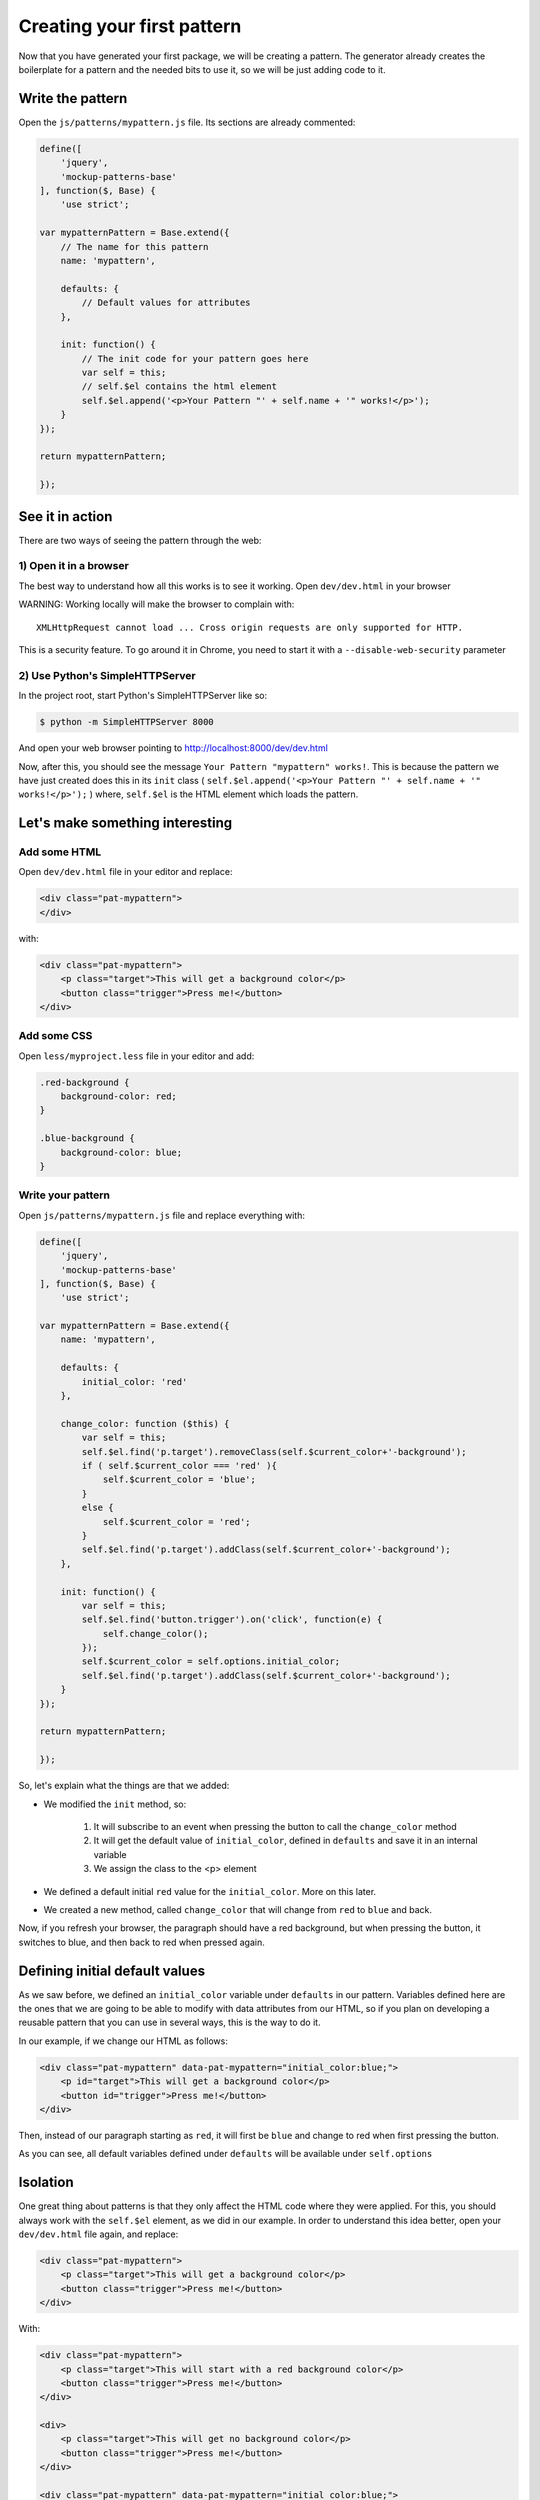 Creating your first pattern
===========================

Now that you have generated your first package, we will be creating a pattern.
The generator already creates the boilerplate for a pattern and the needed bits to use it, so we will be just adding code to it.


Write the pattern
-----------------

Open the ``js/patterns/mypattern.js`` file. Its sections are already commented:

.. code-block:: js

    define([
        'jquery',
        'mockup-patterns-base'
    ], function($, Base) {
        'use strict';

    var mypatternPattern = Base.extend({
        // The name for this pattern
        name: 'mypattern',

        defaults: {
            // Default values for attributes
        },

        init: function() {
            // The init code for your pattern goes here
            var self = this;
            // self.$el contains the html element
            self.$el.append('<p>Your Pattern "' + self.name + '" works!</p>');
        }
    });

    return mypatternPattern;

    });


See it in action
----------------

There are two ways of seeing the pattern through the web:

1) Open it in a browser
~~~~~~~~~~~~~~~~~~~~~~~

The best way to understand how all this works is to see it working. Open ``dev/dev.html`` in your browser

WARNING: Working locally will make the browser to complain with::

    XMLHttpRequest cannot load ... Cross origin requests are only supported for HTTP.

This is a security feature. To go around it in Chrome, you need to start it with a ``--disable-web-security`` parameter


2) Use Python's SimpleHTTPServer
~~~~~~~~~~~~~~~~~~~~~~~~~~~~~~~~

In the project root, start Python's SimpleHTTPServer like so:

.. code-block:: bash

    $ python -m SimpleHTTPServer 8000

And open your web browser pointing to http://localhost:8000/dev/dev.html


Now, after this, you should see the message ``Your Pattern "mypattern" works!``. This is because the pattern we have just created does this in its ``init`` class ( ``self.$el.append('<p>Your Pattern "' + self.name + '" works!</p>');`` ) where, ``self.$el`` is the HTML element which loads the pattern.

Let's make something interesting
--------------------------------

Add some HTML
~~~~~~~~~~~~~

Open ``dev/dev.html`` file in your editor and replace:

.. code-block:: html

    <div class="pat-mypattern">
    </div>

with:

.. code-block:: html

    <div class="pat-mypattern">
        <p class="target">This will get a background color</p>
        <button class="trigger">Press me!</button>
    </div>


Add some CSS
~~~~~~~~~~~~

Open ``less/myproject.less`` file in your editor and add:

.. code-block:: css

    .red-background {
        background-color: red;
    }

    .blue-background {
        background-color: blue;
    }


Write your pattern
~~~~~~~~~~~~~~~~~~

Open ``js/patterns/mypattern.js`` file and replace everything with:

.. code-block:: js

    define([
        'jquery',
        'mockup-patterns-base'
    ], function($, Base) {
        'use strict';

    var mypatternPattern = Base.extend({
        name: 'mypattern',

        defaults: {
            initial_color: 'red'
        },

        change_color: function ($this) {
            var self = this;
            self.$el.find('p.target').removeClass(self.$current_color+'-background');
            if ( self.$current_color === 'red' ){
                self.$current_color = 'blue';
            }
            else {
                self.$current_color = 'red';
            }
            self.$el.find('p.target').addClass(self.$current_color+'-background');
        },

        init: function() {
            var self = this;
            self.$el.find('button.trigger').on('click', function(e) {
                self.change_color();
            });
            self.$current_color = self.options.initial_color;
            self.$el.find('p.target').addClass(self.$current_color+'-background');
        }
    });

    return mypatternPattern;

    });

So, let's explain what the things are that we added:

- We modified the ``init`` method, so:

    1. It will subscribe to an event when pressing the button to call the ``change_color`` method
    2. It will get the default value of ``initial_color``, defined in ``defaults`` and save it in an internal variable
    3. We assign the class to the <p> element

- We defined a default initial ``red`` value for the ``initial_color``. More on this later.

- We created a new method, called ``change_color`` that will change from ``red`` to ``blue`` and back.

Now, if you refresh your browser, the paragraph should have a red background, but when pressing the button, it switches to blue, and then back to red when pressed again.


Defining initial default values
-------------------------------

As we saw before, we defined an ``initial_color`` variable under ``defaults`` in our pattern. Variables defined here are the ones that we are going to be able to modify with data attributes from our HTML, so if you plan on developing a reusable pattern that you can use in several ways, this is the way to do it.

In our example, if we change our HTML as follows:

.. code-block:: html

    <div class="pat-mypattern" data-pat-mypattern="initial_color:blue;">
        <p id="target">This will get a background color</p>
        <button id="trigger">Press me!</button>
    </div>

Then, instead of our paragraph starting as ``red``, it will first be ``blue`` and change to red when first pressing the button.

As you can see, all default variables defined under ``defaults`` will be available under ``self.options``


Isolation
---------

One great thing about patterns is that they only affect the HTML code where they were applied. For this, you should always work with the ``self.$el`` element, as we did in our example.
In order to understand this idea better, open your ``dev/dev.html`` file again, and replace:

.. code-block:: html

    <div class="pat-mypattern">
        <p class="target">This will get a background color</p>
        <button class="trigger">Press me!</button>
    </div>

With:

.. code-block:: html

    <div class="pat-mypattern">
        <p class="target">This will start with a red background color</p>
        <button class="trigger">Press me!</button>
    </div>

    <div>
        <p class="target">This will get no background color</p>
        <button class="trigger">Press me!</button>
    </div>

    <div class="pat-mypattern" data-pat-mypattern="initial_color:blue;">
        <p class="target">This will start with a blue background color</p>
        <button class="trigger">Press me!</button>
    </div>


If you now refresh your browser, you'll see that even though we did no changes to the javascript code, and just by defining some classes and data attributes, we can change the functionality, but have it be specific to a portion of the HTML.

